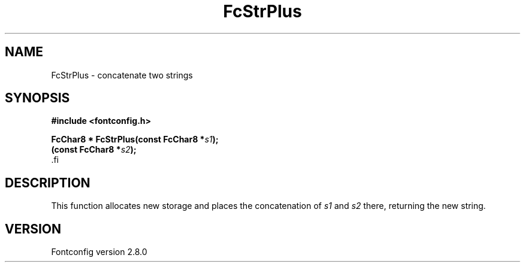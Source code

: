 .\\" auto-generated by docbook2man-spec $Revision: 1.2 $
.TH "FcStrPlus" "3" "18 November 2009" "" ""
.SH NAME
FcStrPlus \- concatenate two strings
.SH SYNOPSIS
.nf
\fB#include <fontconfig.h>
.sp
FcChar8 * FcStrPlus(const FcChar8 *\fIs1\fB);
(const FcChar8 *\fIs2\fB);
\fR.fi
.SH "DESCRIPTION"
.PP
This function allocates new storage and places the concatenation of
\fIs1\fR and \fIs2\fR there, returning the
new string.
.SH "VERSION"
.PP
Fontconfig version 2.8.0
